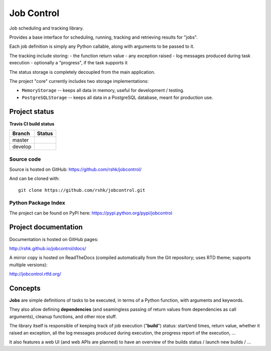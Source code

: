 Job Control
###########

.. image:: https://raw.githubusercontent.com/rshk/jobcontrol/develop/.misc/banner.png

Job scheduling and tracking library.

Provides a base interface for scheduling, running, tracking and
retrieving results for "jobs".

Each job definition is simply any Python callable, along with
arguments to be passed to it.

The tracking include storing:
- the function return value
- any exception raised
- log messages produced during task execution
- optionally a "progress", if the task supports it

The status storage is completely decoupled from the main application.

The project "core" currently includes two storage implementations:

- ``MemoryStorage`` -- keeps all data in memory, useful for
  development / testing.

- ``PostgreSQLStorage`` -- keeps all data in a PostgreSQL database,
  meant for production use.


Project status
==============

**Travis CI build status**

+----------+-----------------------------------------------------------------------+
| Branch   | Status                                                                |
+==========+=======================================================================+
| master   | .. image:: https://travis-ci.org/rshk/jobcontrol.svg?branch=master    |
|          |     :target: https://travis-ci.org/rshk/jobcontrol                    |
+----------+-----------------------------------------------------------------------+
| develop  | .. image:: https://travis-ci.org/rshk/jobcontrol.svg?branch=develop   |
|          |     :target: https://travis-ci.org/rshk/jobcontrol                    |
+----------+-----------------------------------------------------------------------+

Source code
-----------

Source is hosted on GitHub: https://github.com/rshk/jobcontrol/

And can be cloned with::

    git clone https://github.com/rshk/jobcontrol.git

Python Package Index
--------------------

The project can be found on PyPI here: https://pypi.python.org/pypi/jobcontrol

.. image:: https://pypip.in/version/jobcontrol/badge.svg?text=version
    :target: https://github.com/rshk/jobcontrol.git
    :alt: Latest PyPI version

.. image:: https://pypip.in/download/jobcontrol/badge.svg?period=month
    :target: https://github.com/rshk/jobcontrol.git
    :alt: Number of PyPI downloads

.. image:: https://pypip.in/py_versions/jobcontrol/badge.svg
    :target: https://pypi.python.org/pypi/jobcontrol/
    :alt: Supported Python versions

.. image:: https://pypip.in/status/jobcontrol/badge.svg
    :target: https://pypi.python.org/pypi/jobcontrol/
    :alt: Development Status

.. image:: https://pypip.in/license/jobcontrol/badge.svg
    :target: https://pypi.python.org/pypi/jobcontrol/
    :alt: License

..
   .. image:: https://pypip.in/wheel/jobcontrol/badge.svg
       :target: https://pypi.python.org/pypi/jobcontrol/
       :alt: Wheel Status

   .. image:: https://pypip.in/egg/jobcontrol/badge.svg
       :target: https://pypi.python.org/pypi/jobcontrol/
       :alt: Egg Status

   .. image:: https://pypip.in/format/jobcontrol/badge.svg
       :target: https://pypi.python.org/pypi/jobcontrol/
       :alt: Download format



Project documentation
=====================

Documentation is hosted on GitHub pages:

http://rshk.github.io/jobcontrol/docs/

A mirror copy is hosted on ReadTheDocs (compiled automatically
from the Git repository; uses RTD theme; supports multiple versions):

http://jobcontrol.rtfd.org/


Concepts
========

**Jobs** are simple definitions of tasks to be executed, in terms of
a Python function, with arguments and keywords.

They also allow defining **dependencies** (and seamingless passing of
return values from dependencies as call arguments), cleanup functions,
and other nice stuff.

The library itself is responsible of keeping track of job execution
("**build**") status: start/end times, return value, whether it raised
an exception, all the log messages produced during execution, the
progress report of the execution, ...

It also features a web UI (and web APIs are planned) to have an overview
of the builds status / launch new builds / ...


..
   Concepts
   ========

   - Each job is defined as a Python function to be run, with arguments
     and keywords.
   - Each job can depend on other jobs; the dependency sistem ensures
     all dependencies are built before running a given job, and that
     depending jobs are rebuilt when a "higher-level" one is built.

   Example::

       ┌─────────┐   ┌─────────┐   ┌─────────┐   ┌─────────┐
       │         │   │         │   │         │   │         │
       │  Job A  │ → │  Job B  │ → │  Job C  │ → │  Job D  │
       │         │   │         │   │         │   │         │
       └─────────┘   └─────────┘   └─────────┘   └─────────┘

   When running the task ``C``, a build of ``B`` will be required; this
   in turn requires a build of ``A``. If ``build_deps=True`` was
   specified, a build of ``C`` and ``B`` will be triggered. Otherwise,
   the build will terminate with a "dependencies not met" error.

   After a successful build of ``C``, ``D`` is not outdated.  If
   ``build_depending=True`` was specified, a build of ``D`` will be
   triggered.

   Other example: ``Job #2`` depends on ``Job #2``:


   **Job #1**

   +-------+-------+------+-------+
   | Build | Succ? | Time | Skip? |
   +=======+=======+======+=======+
   |     1 | TRUE  |    1 | FALSE |
   +-------+-------+------+-------+
   |     2 | FALSE |    3 | FALSE |
   +-------+-------+------+-------+
   |     3 | TRUE  |    4 | TRUE  |
   +-------+-------+------+-------+
   |     4 | TRUE  |    5 | FALSE |
   +-------+-------+------+-------+


   **Job #2**

   +-------+-------+------+-------+
   | Build | Succ? | Time | Skip? |
   +=======+=======+======+=======+
   |     1 | TRUE  |    2 | FALSE |
   +-------+-------+------+-------+
   |       No rebuild needed.     |
   +-------+-------+------+-------+
   |       No rebuild needed.     |
   +-------+-------+------+-------+
   |     2 | TRUE  |    6 | FALSE |
   +-------+-------+------+-------+
